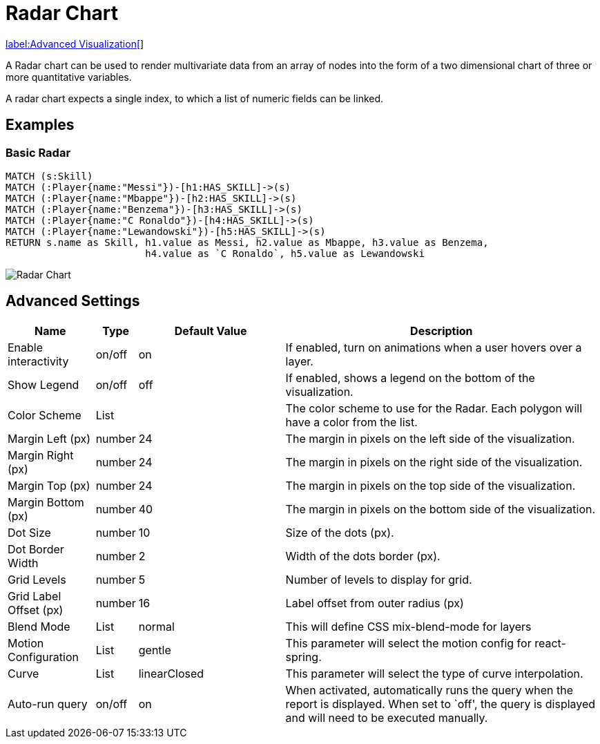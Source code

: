 = Radar Chart

link:../../extensions/advanced-visualizations[label:Advanced&nbsp;Visualization[]]

A Radar chart can be used to render multivariate data from an array of nodes
into the form of a two dimensional chart of three or more quantitative variables.

A radar chart expects a single index, to which a list of numeric fields can be linked.

== Examples

=== Basic Radar

[source,cypher]
----
MATCH (s:Skill)
MATCH (:Player{name:"Messi"})-[h1:HAS_SKILL]->(s)
MATCH (:Player{name:"Mbappe"})-[h2:HAS_SKILL]->(s)
MATCH (:Player{name:"Benzema"})-[h3:HAS_SKILL]->(s)
MATCH (:Player{name:"C Ronaldo"})-[h4:HAS_SKILL]->(s)
MATCH (:Player{name:"Lewandowski"})-[h5:HAS_SKILL]->(s)
RETURN s.name as Skill, h1.value as Messi, h2.value as Mbappe, h3.value as Benzema,
                        h4.value as `C Ronaldo`, h5.value as Lewandowski
----

image::radar.png[Radar Chart]

== Advanced Settings

[width="100%",cols="15%,2%,26%,57%",options="header",]
|===
|Name |Type |Default Value |Description
|Enable interactivity |on/off |on |If enabled, turn on animations when a
user hovers over a layer.

|Show Legend |on/off |off |If enabled, shows a legend on the bottom of
the visualization.

|Color Scheme |List | |The color scheme to use for the Radar. Each polygon will have a color from the list.

|Margin Left (px) |number |24 |The margin in pixels on the left side of
the visualization.

|Margin Right (px) |number |24 |The margin in pixels on the right side
of the visualization.

|Margin Top (px) |number |24 |The margin in pixels on the top side of
the visualization.

|Margin Bottom (px) |number |40 |The margin in pixels on the bottom side
of the visualization.

|Dot Size |number |10 |Size of the dots (px).

|Dot Border Width |number |2 |Width of the dots border (px).

|Grid Levels |number |5 |Number of levels to display for grid.

|Grid Label Offset (px) |number |16 |Label offset from outer radius (px)

|Blend Mode |List |normal |This will define CSS mix-blend-mode for layers

|Motion Configuration |List |gentle |This parameter will select the motion config for react-spring.

|Curve |List |linearClosed |This parameter will select the type of curve interpolation.

|Auto-run query |on/off |on |When activated, automatically runs the
query when the report is displayed. When set to `off', the query is
displayed and will need to be executed manually.
|===
